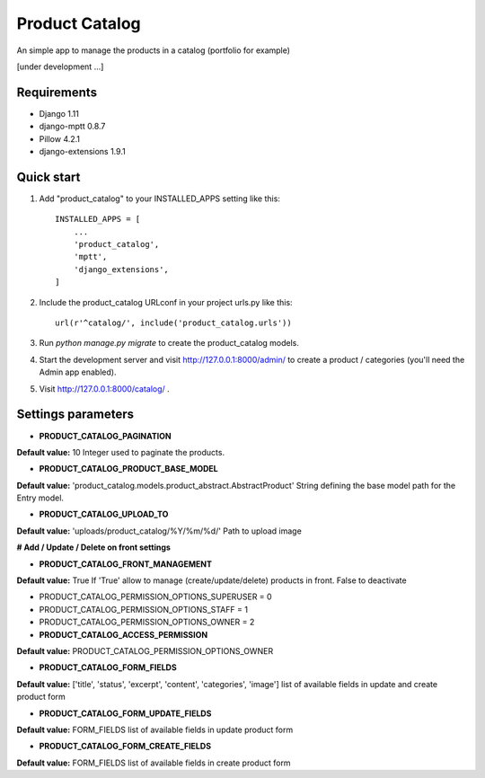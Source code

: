===============
Product Catalog
===============

An simple app to manage the products in a catalog (portfolio for example)

[under development ...]

Requirements
------------
- Django 1.11
- django-mptt 0.8.7
- Pillow 4.2.1
- django-extensions 1.9.1

Quick start
-----------

1. Add "product_catalog" to your INSTALLED_APPS setting like this::

    INSTALLED_APPS = [
        ...
        'product_catalog',
        'mptt',
        'django_extensions',
    ]


2. Include the product_catalog URLconf in your project urls.py like this::

    url(r'^catalog/', include('product_catalog.urls'))

3. Run `python manage.py migrate` to create the product_catalog models.

4. Start the development server and visit http://127.0.0.1:8000/admin/
   to create a product / categories (you'll need the Admin app enabled).

5. Visit http://127.0.0.1:8000/catalog/ .

Settings parameters
-------------------
- **PRODUCT_CATALOG_PAGINATION**
**Default value:** 10
Integer used to paginate the products.

- **PRODUCT_CATALOG_PRODUCT_BASE_MODEL**
**Default value:** 'product_catalog.models.product_abstract.AbstractProduct'
String defining the base model path for the Entry model.

- **PRODUCT_CATALOG_UPLOAD_TO**
**Default value:** 'uploads/product_catalog/%Y/%m/%d/'
Path to upload image


**# Add / Update / Delete on front settings**

- **PRODUCT_CATALOG_FRONT_MANAGEMENT**
**Default value:** True
If 'True' allow to manage (create/update/delete) products in front.
False to deactivate

- PRODUCT_CATALOG_PERMISSION_OPTIONS_SUPERUSER = 0
- PRODUCT_CATALOG_PERMISSION_OPTIONS_STAFF = 1
- PRODUCT_CATALOG_PERMISSION_OPTIONS_OWNER = 2

- **PRODUCT_CATALOG_ACCESS_PERMISSION**
**Default value:** PRODUCT_CATALOG_PERMISSION_OPTIONS_OWNER

- **PRODUCT_CATALOG_FORM_FIELDS**
**Default value:** ['title', 'status', 'excerpt', 'content', 'categories', 'image']
list of available fields in update and create product form

- **PRODUCT_CATALOG_FORM_UPDATE_FIELDS**
**Default value:** FORM_FIELDS
list of available fields in update product form

- **PRODUCT_CATALOG_FORM_CREATE_FIELDS**
**Default value:** FORM_FIELDS
list of available fields in create product form
